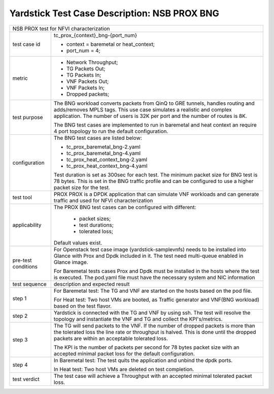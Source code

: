 .. This work is licensed under a Creative Commons Attribution 4.0 International
.. License.
.. http://creativecommons.org/licenses/by/4.0
.. (c) OPNFV, 2017 Intel Corporation.

*********************************************
Yardstick Test Case Description: NSB PROX BNG
*********************************************

+-----------------------------------------------------------------------------+
|NSB PROX test for NFVI characterization                                      |
|                                                                             |
+--------------+--------------------------------------------------------------+
|test case id  | tc_prox_{context}_bng-{port_num}                             |
|              |                                                              |
|              | * context = baremetal or heat_context;                       |
|              | * port_num = 4;                                              |
|              |                                                              |
+--------------+--------------------------------------------------------------+
|metric        | * Network Throughput;                                        |
|              | * TG Packets Out;                                            |
|              | * TG Packets In;                                             |
|              | * VNF Packets Out;                                           |
|              | * VNF Packets In;                                            |
|              | * Dropped packets;                                           |
|              |                                                              |
+--------------+--------------------------------------------------------------+
|test purpose  | The BNG workload converts packets from QinQ to GRE tunnels,  |
|              | handles routing and adds/removes MPLS tags.                  |
|              | This use case simulates a realistic and complex application. |
|              | The number of users is 32K per port and the number of routes |
|              | is 8K.                                                       |
|              |                                                              |
|              | The BNG test cases are implemented to run in baremetal       |
|              | and heat context an require 4 port topology to run the       |
|              | default configuration.                                       |
|              |                                                              |
+--------------+--------------------------------------------------------------+
|configuration | The BNG test cases are listed below:                         |
|              |                                                              |
|              | * tc_prox_baremetal_bng-2.yaml                               |
|              | * tc_prox_baremetal_bng-4.yaml                               |
|              | * tc_prox_heat_context_bng-2.yaml                            |
|              | * tc_prox_heat_context_bng-4.yaml                            |
|              |                                                              |
|              | Test duration is set as 300sec for each test.                |
|              | The minimum packet size for BNG test is 78 bytes. This is    |
|              | set in the BNG traffic profile and can be configured to use  |
|              | a higher packet size for the test.                           |
|              |                                                              |
+--------------+--------------------------------------------------------------+
|test tool     | PROX                                                         |
|              | PROX is a DPDK application that can simulate VNF workloads   |
|              | and can generate traffic and used for NFVI characterization  |
|              |                                                              |
+--------------+--------------------------------------------------------------+
|applicability | The PROX BNG test cases can be configured with different:    |
|              |                                                              |
|              |  * packet sizes;                                             |
|              |  * test durations;                                           |
|              |  * tolerated loss;                                           |
|              |                                                              |
|              | Default values exist.                                        |
|              |                                                              |
+--------------+--------------------------------------------------------------+
|pre-test      | For Openstack test case image (yardstick-samplevnfs) needs   |
|conditions    | to be installed into Glance with Prox and Dpdk included in   |
|              | it. The test need multi-queue enabled in Glance image.       |
|              |                                                              |
|              | For Baremetal tests cases Prox and Dpdk must be installed in |
|              | the hosts where the test is executed. The pod.yaml file must |
|              | have the necessary system and NIC information                |
|              |                                                              |
+--------------+--------------------------------------------------------------+
|test sequence | description and expected result                              |
|              |                                                              |
+--------------+--------------------------------------------------------------+
|step 1        | For Baremetal test: The TG and VNF are started on the hosts  |
|              | based on the pod file.                                       |
|              |                                                              |
|              | For Heat test: Two host VMs are booted, as Traffic generator |
|              | and VNF(BNG workload) based on the test flavor.              |
|              |                                                              |
+--------------+--------------------------------------------------------------+
|step 2        | Yardstick is connected with the TG and VNF by using ssh.     |
|              | The test will resolve the topology and instantiate the VNF   |
|              | and TG and collect the KPI's/metrics.                        |
|              |                                                              |
+--------------+--------------------------------------------------------------+
|step 3        | The TG will send packets to the VNF. If the number of        |
|              | dropped packets is more than the tolerated loss the line     |
|              | rate or throughput is halved. This is done until the dropped |
|              | packets are within an acceptable tolerated loss.             |
|              |                                                              |
|              | The KPI is the number of packets per second for 78 bytes     |
|              | packet size with an accepted minimal packet loss for the     |
|              | default configuration.                                       |
|              |                                                              |
+--------------+--------------------------------------------------------------+
|step 4        | In Baremetal test: The test quits the application and unbind |
|              | the dpdk ports.                                              |
|              |                                                              |
|              | In Heat test: Two host VMs are deleted on test completion.   |
|              |                                                              |
+--------------+--------------------------------------------------------------+
|test verdict  | The test case will achieve a Throughput with an accepted     |
|              | minimal tolerated packet loss.                               |
+--------------+--------------------------------------------------------------+


